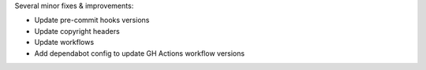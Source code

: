 Several minor fixes & improvements:

* Update pre-commit hooks versions
* Update copyright headers
* Update workflows
* Add dependabot config to update GH Actions workflow versions
